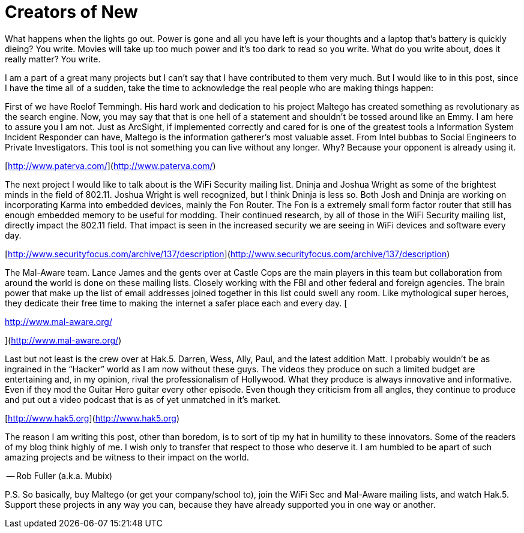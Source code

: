 = Creators of New
:hp-tags: Rant, Rant

What happens when the lights go out. Power is gone and all you have left is your thoughts and a laptop that’s battery is quickly dieing? You write. Movies will take up too much power and it’s too dark to read so you write. What do you write about, does it really matter? You write.  
  
  
  
I am a part of a great many projects but I can’t say that I have contributed to them very much. But I would like to in this post, since I have the time all of a sudden, take the time to acknowledge the real people who are making things happen:  
  
First of we have Roelof Temmingh. His hard work and dedication to his project Maltego has created something as revolutionary as the search engine. Now, you may say that that is one hell of a statement and shouldn’t be tossed around like an Emmy. I am here to assure you I am not. Just as ArcSight, if implemented correctly and cared for is one of the greatest tools a Information System Incident Responder can have, Maltego is the information gatherer’s most valuable asset. From Intel bubbas to Social Engineers to Private Investigators. This tool is not something you can live without any longer. Why? Because your opponent is already using it.  
  
[http://www.paterva.com/](http://www.paterva.com/)  
  
  
  
The next project I would like to talk about is the WiFi Security mailing list. Dninja and Joshua Wright as some of the brightest minds in the field of 802.11. Joshua Wright is well recognized, but I think Dninja is less so. Both Josh and Dninja are working on incorporating Karma into embedded devices, mainly the Fon Router. The Fon is a extremely small form factor router that still has enough embedded memory to be useful for modding. Their continued research, by all of those in the WiFi Security mailing list, directly impact the 802.11 field. That impact is seen in the increased security we are seeing in WiFi devices and software every day.  
  
[http://www.securityfocus.com/archive/137/description](http://www.securityfocus.com/archive/137/description)  
  
  
  
The Mal-Aware team. Lance James and the gents over at Castle Cops are the main players in this team but collaboration from around the world is done on these mailing lists. Closely working with the FBI and other federal and foreign agencies. The brain power that make up the list of email addresses joined together in this list could swell any room. Like mythological super heroes, they dedicate their free time to making the internet a safer place each and every day. [  
  
http://www.mal-aware.org/  
  
](http://www.mal-aware.org/)  
  
Last but not least is the crew over at Hak.5. Darren, Wess, Ally, Paul, and the latest addition Matt. I probably wouldn’t be as ingrained in the “Hacker” world as I am now without these guys. The videos they produce on such a limited budget are entertaining and, in my opinion, rival the professionalism of Hollywood. What they produce is always innovative and informative. Even if they mod the Guitar Hero guitar every other episode. Even though they criticism from all angles, they continue to produce and put out a video podcast that is as of yet unmatched in it’s market.  
  
[http://www.hak5.org](http://www.hak5.org)  
  
The reason I am writing this post, other than boredom, is to sort of tip my hat in humility to these innovators. Some of the readers of my blog think highly of me. I wish only to transfer that respect to those who deserve it. I am humbled to be apart of such amazing projects and be witness to their impact on the world.   
  
-- Rob Fuller (a.k.a. Mubix)  
  
P.S. So basically, buy Maltego (or get your company/school to), join the WiFi Sec and Mal-Aware mailing lists, and watch Hak.5. Support these projects in any way you can, because they have already supported you in one way or another.   
  

